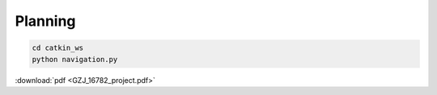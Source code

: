 Planning
======
.. code:: bash

   cd catkin_ws 
   python navigation.py
   
:download:`pdf <GZJ_16782_project.pdf>`

